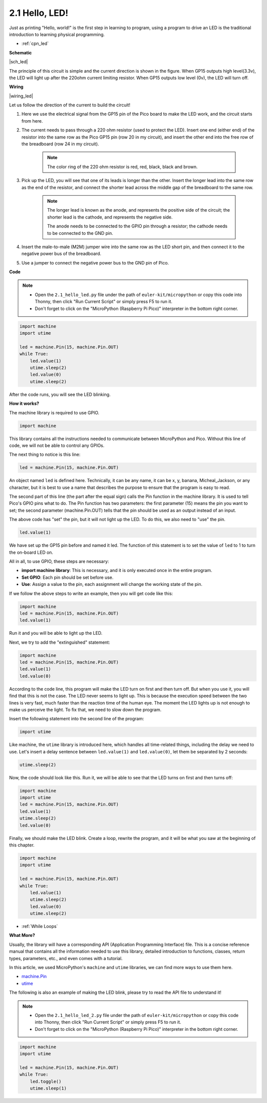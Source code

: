 .. _py_led:

2.1 Hello, LED! 
=======================================

Just as printing "Hello, world!" is the first step in learning to program, using a program to drive an LED is the traditional introduction to learning physical programming.

* :ref:`cpn_led`

**Schematic**

|sch_led|

The principle of this circuit is simple and the current direction is shown in the figure. When GP15 outputs high level(3.3v), the LED will light up after the 220ohm current limiting resistor. When GP15 outputs low level (0v), the LED will turn off.

**Wiring**

|wiring_led|

Let us follow the direction of the current to build the circuit!

1. Here we use the electrical signal from the GP15 pin of the Pico board to make the LED work, and the circuit starts from here.
#. The current needs to pass through a 220 ohm resistor (used to protect the LED). Insert one end (either end) of the resistor into the same row as the Pico GP15 pin (row 20 in my circuit), and insert the other end into the free row of the breadboard (row 24 in my circuit).

    .. note::
        The color ring of the 220 ohm resistor is red, red, black, black and brown.

#. Pick up the LED, you will see that one of its leads is longer than the other. Insert the longer lead into the same row as the end of the resistor, and connect the shorter lead across the middle gap of the breadboard to the same row.
    
    .. note::
        The longer lead is known as the anode, and represents the positive side of the circuit; the shorter lead is the cathode, and represents the negative side. 

        The anode needs to be connected to the GPIO pin through a resistor; the cathode needs to be connected to the GND pin.

#. Insert the male-to-male (M2M) jumper wire into the same row as the LED short pin, and then connect it to the negative power bus of the breadboard.
#. Use a jumper to connect the negative power bus to the GND pin of Pico.


**Code**

.. note::

    * Open the ``2.1_hello_led.py`` file under the path of ``euler-kit/micropython`` or copy this code into Thonny, then click "Run Current Script" or simply press F5 to run it.

    * Don't forget to click on the "MicroPython (Raspberry Pi Pico)" interpreter in the bottom right corner.

.. code-block:: python

    import machine
    import utime
    
    led = machine.Pin(15, machine.Pin.OUT)
    while True:
        led.value(1)
        utime.sleep(2)
        led.value(0)
        utime.sleep(2)

After the code runs, you will see the LED blinking.


**How it works?**

.. The onboard LED is connected to the GP25 pin, if you carefully observe the Pico pinout, you will find that GP25 is one of the hidden pins, which means that we cannot use this pin (even if GP25 is used in exactly the same way as other pins). The advantage of this design is that even if you don't connect any external components, you can still have an OUTPUT to test the program.

The machine library is required to use GPIO.

.. code-block:: python

    import machine

This library contains all the instructions needed to communicate between MicroPython and Pico. 
Without this line of code, we will not be able to control any GPIOs.

The next thing to notice is this line:

.. code-block:: python

    led = machine.Pin(15, machine.Pin.OUT)

An object named ``led`` is defined here. Technically, it can be any name, it can be x, y, banana, Micheal_Jackson, or any character, 
but it is best to use a name that describes the purpose to ensure that the program is easy to read.

The second part of this line (the part after the equal sign) calls the Pin function in the machine library. It is used to tell Pico's GPIO pins what to do.
The Pin function has two parameters: the first parameter (15) means the pin you want to set; 
the second parameter (machine.Pin.OUT) tells that the pin should be used as an output instead of an input.

The above code has "set" the pin, but it will not light up the LED. To do this, we also need to "use" the pin.

.. code-block:: python

    led.value(1)

We have set up the GP15 pin before and named it led. The function of this statement is to set the value of ``led`` to 1 to turn the on-board LED on.

All in all, to use GPIO, these steps are necessary:

* **import machine library**: This is necessary, and it is only executed once in the entire program.
* **Set GPIO**: Each pin should be set before use.
* **Use**: Assign a value to the pin, each assignment will change the working state of the pin.

If we follow the above steps to write an example, then you will get code like this:

.. code-block:: python

    import machine
    led = machine.Pin(15, machine.Pin.OUT)
    led.value(1)

Run it and you will be able to light up the LED.

Next, we try to add the "extinguished" statement:

.. code-block:: python

    import machine   
    led = machine.Pin(15, machine.Pin.OUT)
    led.value(1)
    led.value(0)

According to the code line, this program will make the LED turn on first and then turn off. 
But when you use it, you will find that this is not the case. 
The LED never seems to light up. This is because the execution speed between the two lines is very fast, much faster than the reaction time of the human eye. 
The moment the LED lights up is not enough to make us perceive the light. To fix that, we need to slow down the program.

Insert the following statement into the second line of the program:

.. code-block:: python

    import utime

Like machine, the ``utime`` library is introduced here, which handles all time-related things, 
including the delay we need to use. Let's insert a delay sentence between ``led.value(1)`` and ``led.value(0)``, let them be separated by 2 seconds:

.. code-block:: python

    utime.sleep(2)

Now, the code should look like this. 
Run it, we will be able to see that the LED turns on first and then turns off:

.. code-block:: python

    import machine 
    import utime  
    led = machine.Pin(15, machine.Pin.OUT)
    led.value(1)
    utime.sleep(2)
    led.value(0)

Finally, we should make the LED blink. 
Create a loop, rewrite the program, and it will be what you saw at the beginning of this chapter.

.. code-block:: python

    import machine
    import utime
    
    led = machine.Pin(15, machine.Pin.OUT)
    while True:
        led.value(1)
        utime.sleep(2)
        led.value(0)
        utime.sleep(2)

* :ref:`While Loops`

**What More?**


Usually, the library will have a corresponding API (Application Programming Interface) file. 
This is a concise reference manual that contains all the information needed to use this library, detailed introduction to functions, classes, return types, parameters, etc., and even comes with a tutorial.

In this article, we used MicroPython's ``machine`` and ``utime`` libraries, we can find more ways to use them here.

* `machine.Pin <https://docs.micropython.org/en/latest/library/machine.Pin.html>`_

* `utime <https://docs.micropython.org/en/latest/library/utime.html>`_

The following is also an example of making the LED blink, please try to read the API file to understand it!

.. note::

    * Open the ``2.1_hello_led_2.py`` file under the path of ``euler-kit/micropython`` or copy this code into Thonny, then click "Run Current Script" or simply press F5 to run it.

    * Don't forget to click on the "MicroPython (Raspberry Pi Pico)" interpreter in the bottom right corner.

.. code-block:: python

    import machine
    import utime

    led = machine.Pin(15, machine.Pin.OUT)
    while True:
        led.toggle()
        utime.sleep(1)
